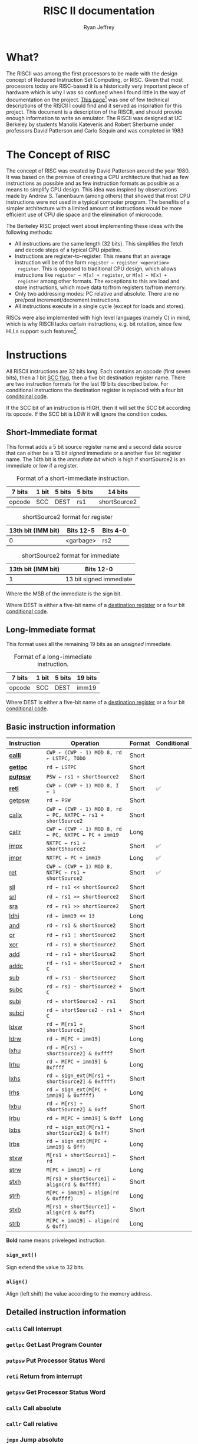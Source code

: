 #+TITLE: RISC II documentation
#+AUTHOR: Ryan Jeffrey
#+EMAIL: ryan@ryanmj.xyz
#+STARTUP: align
#+STARTUP: shrink
#+OPTIONS: toc:2 
#+OPTIONS: tex:t

* What?
The RISCII was among the first processors to be made with the design
concept of Reduced Instruction Set Computing, or RISC. Given that most
processors today are RISC-based it is a historically very important piece of
hardware which is why I was so confused when I found little in the way
of documentation on the project. [[https://web.archive.org/web/20070930184913/http://cs.swan.ac.uk/~csandy/cs-323/notes/0607.cs-323005.html][This page]][fn::I found an error on
this page (unless I misunderstand somehting): it mentions that the
RISCII had no virtual memory, but Katevenis' thesis mentions an MMU]
was one of few technical descriptions of the RISCII I could find and
it served as inspiration for this project. This document is a
description of the RISCII, and should provide enough information to
write an emulator.  The RISCII was designed at UC Berkeley by students
Manolis Katevenis and Robert Sherburne under professors David
Patterson and Carlo Séquin and was completed in 1983
[fn::https://people.eecs.berkeley.edu/~pattrsn/Arch/prototypes2.html].

This document is essentially a heavily abridged version of chapters 3,
4, and the appendix of Katevenis' thesis[fn::ISBN-13:9780262111034].

* The Concept of RISC
The concept of RISC was created by David Patterson around the
year 1980. It was based on the premise of creating a CPU architecture
that had as few instructions as possible and as few instruction
formats as possible as a means to simplify CPU design. This idea was
inspired by observations made by Andrew S. Tanenbaum (among others)
that showed that most CPU instructions were not used in a typical computer
program. The benefits of a simpler architecture with a limited amount of instructions
would be more efficient use of CPU die space and the elimination of microcode.

The Berkeley RISC project went about implementing these ideas with the following
methods:

- All instructions are the same length (32 bits). This simplifies the fetch and decode steps of a typical CPU pipeline.
- Instructions are register-to-register. This means that an average
  instruction will be of the form =register ← register <operation>
  register=. This is opposed to traditional CPU design, which allows
  instructions like =register ← M[x] + register=, or =M[x] ← M[x] +
  register= among other formats. The exceptions to this are load and
  store instructions, which move data to/from registers to/from
  memory.
- Only two addressing modes: PC relative and absolute. There are no
  pre/post increment/decrement instructions.
- All instructions execute in a single cycle (except for loads and stores).

RISCs were also implemented with high level languages (namely C) in
mind, which is why RISCII lacks certain instructions, e.g. bit
rotation, since few HLLs support such features[fn::Modern RISCs like
ARM support bit rotation in particular due to its usefullness in
cryptography].
  
* Instructions
All RISCII instructions are 32 bits long. Each contains an opcode
(first seven bits), then a 1 bit [[sec:cc][SCC flag]], then a five bit destination
register name. There are two instruction formats for the last 19 bits
described below. For conditional instructions the destination register is
replaced with a four bit [[sec:conds][conditoinal code]].

If the SCC bit of an instruction is HIGH,
then it will set the SCC bit according its opcode. If the SCC bit is LOW it will
ignore the condition codes.

** Short-Immediate format
This format adds a 5 bit source register name and a second data source
that can either be a 13 bit /signed/ immediate or a another five bit
register name. The 14th bit is the /immediate bit/ which is high if
shortSource2 is an immediate or low if a register.

#+CAPTION: Format of a short-immediate instruction.
| 7 bits | 1 bit | 5 bits | 5 bits | 14 bits      |
|--------+-------+--------+--------+--------------|
| opcode | SCC   | DEST   | rs1    | shortSource2 |


#+CAPTION: shortSource2 format for register
| 13th bit (IMM bit) | Bits 12-5 | Bits 4-0 |
|--------------------+-----------+----------|
|                  0 | <garbage> | rs2      |


#+CAPTION: shortSource2 format for immediate
| 13th bit (IMM bit) | Bits 12-0               |
|--------------------+-------------------------|
|                  1 | 13 bit signed immediate |
Where the MSB of the immediate is the sign bit.

Where DEST is either a five-bit name of a [[sec:wins][destination register]] or a four bit [[sec:conds][conditional code]].

** Long-Immediate format
This format uses all the remaining 19 bits as an /unsigned/ immediate.
#+CAPTION: Format of a long-immediate instruction.
| 7 bits | 1 bit | 5 bits | 19 bits |
|--------+-------+--------+---------|
| opcode | SCC   | DEST   | imm19   |

Where DEST is either a five-bit name of a [[sec:wins][destination register]] or a four bit [[sec:conds][conditional code]].

** Basic instruction information
| Instruction | Operation                                                    | Format | Conditional |
|-------------+--------------------------------------------------------------+--------+-------------|
| [[sec:calli][*calli*]]     | =CWP ← (CWP - 1) MOD 8, rd ← LSTPC, TODO=                    | Short  |             |
| [[sec:getlpc][*getlpc*]]    | =rd ← LSTPC=                                                 | Short  |             |
| [[sec:putpsw][*putpsw*]]    | =PSW ← rs1 + shortSource2=                                   | Short  |             |
| [[sec:reti][*reti*]]      | =CWP ← (CWP + 1) MOD 8, I ← 1=                               | Short  | ✅          |
| [[sec:getpsw][getpsw]]      | =rd ← PSW=                                                   | Short  |             |
| [[sec:callx][callx]]       | =CWP ← (CWP - 1) MOD 8, rd ← PC, NXTPC ← rs1 + shortSource2= | Short  |             |
| [[sec:callr][callr]]       | =CWP ← (CWP - 1) MOD 8, rd ← PC, NXTPC ← PC + imm19=         | Long   |             |
| [[sec:jmpx][jmpx]]        | =NXTPC ← rs1 + shortShource2=                                | Short  | ✅          |
| [[sec:jmpr][jmpr]]        | =NXTPC ← PC + imm19=                                         | Long   | ✅          |
| [[sec:ret][ret]]         | =CWP ← (CWP + 1) MOD 8, NXTPC ← rs1 + shortSource2=          | Short  | ✅          |
| [[sec:sll][sll]]         | =rd ← rs1 << shortSource2=                                   | Short  |             |
| [[sec:srl][srl]]         | =rd ← rs1 >> shortSource2=                                   | Short  |             |
| [[sec:sra][sra]]         | =rd ← rs1 >> shortSource2=                                   | Short  |             |
| [[sec:ldhi][ldhi]]        | =rd ← imm19 << 13=                                           | Long   |             |
| [[sec:and][and]]         | =rd ← rs1 & shortSource2=                                    | Short  |             |
| [[sec:or][or]]          | =rd ← rs1 ¦ shortSource2=                                    | Short  |             |
| [[sec:xor][xor]]         | =rd ← rs1 ⊕ shortSource2=                                    | Short  |             |
| [[sec:add][add]]         | =rd ← rs1 + shortSource2=                                    | Short  |             |
| [[sec:addc][addc]]        | =rd ← rs1 + shortSource2 + C=                                | Short  |             |
| [[sec:sub][sub]]         | =rd ← rs1 - shortSource2=                                    | Short  |             |
| [[sec:subc][subc]]        | =rd ← rs1 - shortSource2 + C=                                | Short  |             |
| [[sec:subi][subi]]        | =rd ← shortSource2 - rs1=                                    | Short  |             |
| [[sec:subci][subci]]       | =rd ← shortSource2 - rs1 + C=                                | Short  |             |
| [[sec:ldxw][ldxw]]        | =rd ← M[rs1 + shortSource2]=                                 | Short  |             |
| [[sec:ldrw][ldrw]]        | =rd ← M[PC + imm19]=                                         | Long   |             |
| [[sec:lxhu][lxhu]]        | =rd ← M[rs1 + shortSource2] & 0xffff=                        | Short  |             |
| [[sec:lrhu][lrhu]]        | =rd ← M[PC + imm19] & 0xffff=                                | Long   |             |
| [[sec:lxhs][lxhs]]        | =rd ← sign_ext(M[rs1 + shortSource2] & 0xffff)=              | Short  |             |
| [[sec:lrhs][lrhs]]        | =rd ← sign_ext(M[PC + imm19] & 0xffff)=                      | Long   |             |
| [[sec:lxbu][lxbu]]        | =rd ← M[rs1 + shortSource2] & 0xff=                          | Short  |             |
| [[sec:lrbu][lrbu]]        | =rd ← M[PC + imm19] & 0xff=                                  | Long   |             |
| [[sec:lxbs][lxbs]]        | =rd ← sign_ext(M[rs1 + shortSource2] & 0xff)=                | Short  |             |
| [[sec:lrbs][lrbs]]        | =rd ← sign_ext(M[PC + imm19] & 0ff)=                         | Long   |             |
| [[sec:stxw][stxw]]        | =M[rs1 + shortSource1] ← rd=                                 | Short  |             |
| [[sec:strw][strw]]        | =M[PC + imm19] ← rd=                                         | Long   |             |
| [[sec:stxh][stxh]]        | =M[rs1 + shortSource1] ← align(rd & 0xffff)=                 | Short  |             |
| [[sec:strh][strh]]        | =M[PC + imm19] ← align(rd & 0xffff)=                         | Long   |             |
| [[sec:stxb][stxb]]        | =M[rs1 + shortSource1] ← align(rd & 0xff)=                   | Short  |             |
| [[sec:strb][strb]]        | =M[PC + imm19] ← align(rd & 0xff)=                           | Long   |             |

*Bold* name means priveleged instruction.

*** =sign_ext()=
Sign extend the value to 32 bits.
*** =align()=
Align (left shift) the value according to the memory address.
** Detailed instruction information
*** =calli= Call Interrupt
<<sec:calli>>
*** =getlpc= Get Last Program Counter
<<sec:getlpc>>
*** =putpsw= Put Processor Status Word
<<sec:putpsw>>
*** =reti= Return from interrupt
<<sec:reti>>
*** =getpsw= Get Processor Status Word
<<sec:getpsw>>
*** =callx= Call absolute
<<sec:callx>>
*** =callr= Call relative
<<sec:callr>>
*** =jmpx= Jump absolute
<<sec:jmpx>>
*** =jmpr= Jump relative
<<sec:jmpr>>
*** =ret= Return from subroutine
<<sec:ret>>
*** =sll= Shift left logical
<<sec:sll>>
*** =srl= Shift right logical
<<sec:srl>>
*** =sra= Shift right arithmetic
<<sec:sra>>
*** =ldhi= Load high bits
<<sec:ldhi>>
*** =and= Bitwise AND
<<sec:and>>
*** =or= Bitwise OR
<<sec:or>>
*** =xor= Bitwise XOR
<<sec:xor>>
*** =add= Add
<<sec:add>>
*** =addc= Add with carry
<<sec:addc>>
*** =sub= Subtract
<<sec:sub>>
*** =subc= Subtract with carry
<<sec:subc>>
*** =subi= Subtract inverse
<<sec:subi>>
*** =subci= Subtract inverse with carry
<<sec:subci>>
*** =ldxw= Load word into register absolute
<<sec:ldxw>>
*** =ldrw= Load word into register relative
<<sec:ldrw>>
*** =lxhu= Load unsigned half word into register absolute
<<sec:lxhu>>
*** =lrhu= Load unsigned half word into register relative
<<sec:lrhu>>
*** =lxhs= Load signed half word into register absolute
<<sec:lxhs>>
*** =lrhs= Load signed half word into register relative
<<sec:lrhs>>
*** =lxbu= Load unsigned byte into register absolute
<<sec:lxbu>>
*** =lrbu= Load unsigned byte into register relative
<<sec:lrbu>>
*** =lxbs= Load signed byte into register absolute
<<sec:lxbs>>
*** =lrbs= Load signed byte into register relative
<<sec:lrbs>>
*** =stxw= Store word absolute
<<sec:stxw>>
*** =strw= Store word relative
<<sec:strw>>
*** =stxh= Store half word absolute
<<sec:stxh>>
*** =strh= Store half word relative
<<sec:strh>>
*** =stxb= Store byte absolute
<<sec:stxb>>
*** =strb= Store byte relative
<<sec:strb>>

* Conditionals
<<sec:conds>>
| Code | Name                            | Operation                        |
|------+---------------------------------+----------------------------------|
| 0001 | Signed greater than             | $\overline{(N\oplus V) \vert Z}$ |
| 0010 | Signed less than or equal to    | $(N\oplus V) \vert Z$            |
| 0011 | Signed greater than or equal to | $\overline{N\oplus Z}$            |
| 0100 | Signed less than                | $N\oplus Z$                      |
| 0101 | Unsigned greater than           | $\overline{\overline{C} + Z}$      |
| 0110 | Unsigned less than or equal     | $\overline{C} + Z$                |
| 0111 | Unsigned less than              | $\overline{C}$                    |
| 1000 | Unsigned greater than           | $C$                              |
| 1001 | Positive (or zero)              | $\overline{N}$                    |
| 1010 | Negative                        | $N$                              |
| 1011 | Not equal                       | $\overline{Z}$                    |
| 1100 | Equal                           | $Z$                              |
| 1101 | No overflow                     | $\overline{V}$                    |
| 1110 | Overflow                        | $V$                              |
| 1111 | Always                          | 1                                |


* The Clock
<<sec:clock>>


* Memory addressing

When loading or storing, the RISC II requires that the memory address be aligned
according to the type that is being loaded/stored. Words addresses must be divisible by 4,
short addresses must be divisible by 2, and bytes can have any address. An invalid alignment
will result in a TRAP.

Alignment requirements.

Below is a table that shows what addresses are valid for each type.
The four rightmost columns represent the last two bits of the memory address being accessed.
Any blank value indicates an alignment error.

| Value | 00 | 01 | 10 | 11 |
|-------+----+----+----+----|
| Word  | ✅ |    |    |    |
| Short | ✅ |    | ✅ |    |
| Byte  | ✅ | ✅ | ✅ | ✅ |


* Data bus
** BAR (Byte Address Register)
<<sec:bar>>
Contains the two least significant bits of the memory address currently being accessed.

* Control Unit
<<sec:control>>

* User visible State
** Condition code bits
<<sec:cc>>

The RISCII has four condition codes, each 1 bit. These codes are used for determining
branches. Each of the conditions below rely on the SCC bit of the mentioned instruction
to be HIGH.
- =C= Carry bit. HIGH if the last addition caused a carry to the 33rd
  bit, or if the last subtraction did NOT have a borrow from the 33rd
  bit.
- =V= Overflow bit. HIGH if the last addition or subtraction caused a
  signed overflow (the sign bit was changed when the operation should
  have resulted in a change in sign).
- =N= Negative bit. HIGH if the destination of the last instruction
  has a value that is less than 0 (the sign bit is HIGH).
- =Z= Zero bit. HIGH if the destination of the last instruction has a
  value of 0.
  
** Register windows and General Purpose Registers
<<sec:wins>> The RISC II has 138 general purpose registers separated
by [[sec:wins][register windows]], each 32 bits.  When a value is loaded into a
register it is sign extended to 32 bits.

The RISC II uses an overlapping window stack system for its general
purpose registers. There are 10 global registers available to all
windows at all times, 10 local registers available only to the current
window, 6 "in" register available to the current window and the
previous window (as the previous window's out registers), and 6 "out"
registers available to the current window and the next window (as the
next window's in registers). There are 8 windows in total When a
function is called the special CWP register[[sec:spec]] is incremented and
the system moves up to the next register window. If the system runs
out of register windows on a function call it must flush the oldest
window(s) to memory and then restore them when the current function
returns.

** Special registers
<<sec:spec>> The RISCII's pipeline also has five special registers
used for internal state.
- *PC*: The program counter. Holds the address of the current
  instruction being executed. Needed for PC-relative instructions.
- *NXTPC*: Next program counter. Holds the address of the next
  instruction to be executed. Useful because of RISC II's delayed
  branching method.
- *LSTPC*: Last program counter. What PC was during the execution of
  the last instruction. Used for restoring from a trap/interrupt.
- *CWP*: Current window pointer[[sec:wins]]. The number of windows on the
  window stack (3 bits).
- *SWP*: Saved window pointer[[sec:wins]]. Index of the youngest window
  saved in memory (3 bits).


* Unanswered Questions
This section contains questions relating to the RISCII design that have
not yet been answered.
- MMU and virtual memory. It is mentioned in Katevenis' paper but not
  described.
- Destination latch for the overflow and carry bits. The bits are not
  written into the PSW until the next cycle, so there has to be a
  place for these values to exist before their writing. It is not
  described in Katevenis' thesis.
- Endianess. Some parts of the thesis suggest Big Endianess, but it is
  not explicitly stated.
